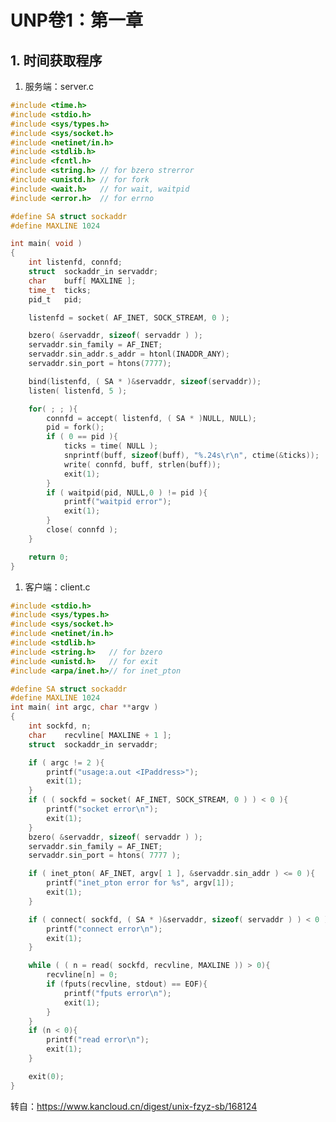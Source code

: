 * UNP卷1：第一章
** 1. 时间获取程序
1. 服务端：server.c
#+begin_src C
#include <time.h>
#include <stdio.h>
#include <sys/types.h>
#include <sys/socket.h>
#include <netinet/in.h>
#include <stdlib.h>
#include <fcntl.h>
#include <string.h> // for bzero strerror
#include <unistd.h> // for fork
#include <wait.h>   // for wait, waitpid
#include <error.h>  // for errno

#define SA struct sockaddr
#define MAXLINE 1024

int main( void )
{
	int	listenfd, connfd;
	struct 	sockaddr_in	servaddr;
	char	buff[ MAXLINE ];
	time_t	ticks;
	pid_t	pid;

	listenfd = socket( AF_INET, SOCK_STREAM, 0 );

	bzero( &servaddr, sizeof( servaddr ) );
	servaddr.sin_family = AF_INET;
	servaddr.sin_addr.s_addr = htonl(INADDR_ANY);
	servaddr.sin_port = htons(7777);

	bind(listenfd, ( SA * )&servaddr, sizeof(servaddr));
	listen( listenfd, 5 );

	for( ; ; ){
		connfd = accept( listenfd, ( SA * )NULL, NULL);
		pid = fork();
		if ( 0 == pid ){
			ticks = time( NULL );
			snprintf(buff, sizeof(buff), "%.24s\r\n", ctime(&ticks));
			write( connfd, buff, strlen(buff));
			exit(1);
		}
		if ( waitpid(pid, NULL,0 ) != pid ){
			printf("waitpid error");
			exit(1);
		}
		close( connfd );
	}

	return 0;
}
#+end_src

2. 客户端：client.c
#+begin_src C
#include <stdio.h>
#include <sys/types.h>
#include <sys/socket.h>
#include <netinet/in.h>
#include <stdlib.h>
#include <string.h>   // for bzero
#include <unistd.h>   // for exit
#include <arpa/inet.h>// for inet_pton

#define SA struct sockaddr
#define MAXLINE 1024
int main( int argc, char **argv )
{
	int	sockfd, n;
	char	recvline[ MAXLINE + 1 ];
	struct	sockaddr_in	servaddr;

	if ( argc != 2 ){
		printf("usage:a.out <IPaddress>");
		exit(1);
	}
	if ( ( sockfd = socket( AF_INET, SOCK_STREAM, 0 ) ) < 0 ){
		printf("socket error\n");
		exit(1);
	}
	bzero( &servaddr, sizeof( servaddr ) );
	servaddr.sin_family = AF_INET;
	servaddr.sin_port = htons( 7777 );

	if ( inet_pton( AF_INET, argv[ 1 ], &servaddr.sin_addr ) <= 0 ){
		printf("inet_pton error for %s", argv[1]);
		exit(1);
	}

	if ( connect( sockfd, ( SA * )&servaddr, sizeof( servaddr ) ) < 0 ){
		printf("connect error\n");
		exit(1);
	}

	while ( ( n = read( sockfd, recvline, MAXLINE )) > 0){
		recvline[n] = 0;
		if (fputs(recvline, stdout) == EOF){
			printf("fputs error\n");
			exit(1);
		}
	}
	if (n < 0){
		printf("read error\n");
		exit(1);
	}

	exit(0);
}
#+end_src

转自：[[https://www.kancloud.cn/digest/unix-fzyz-sb/168124][https://www.kancloud.cn/digest/unix-fzyz-sb/168124]]
